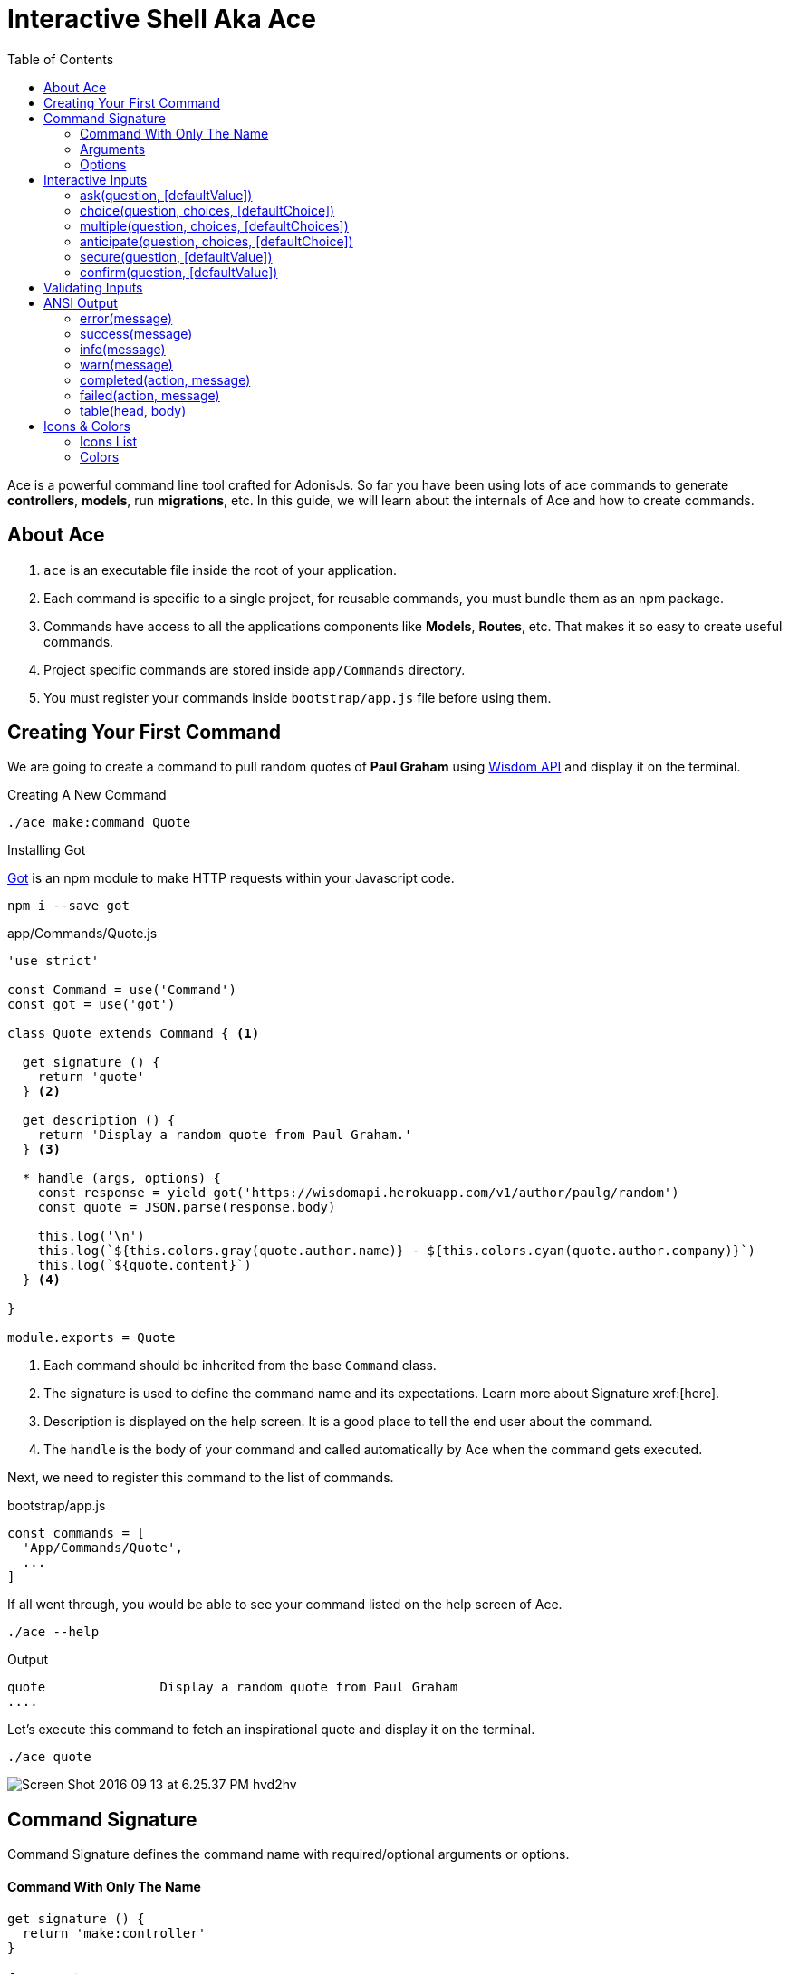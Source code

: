 :toc:
:linkattrs:
= Interactive Shell Aka Ace

Ace is a powerful command line tool crafted for AdonisJs. So far you have been using lots of ace commands to generate *controllers*, *models*, run *migrations*, etc. In this guide, we will learn about the internals of Ace and how to create commands.

== About Ace
[pretty-list]

1. `ace` is an executable file inside the root of your application.
2. Each command is specific to a single project, for reusable commands, you must bundle them as an npm package.
3. Commands have access to all the applications components like *Models*, *Routes*, etc. That makes it so easy to create useful commands.
4. Project specific commands are stored inside `app/Commands` directory.
5. You must register your commands inside `bootstrap/app.js` file before using them.

== Creating Your First Command
We are going to create a command to pull random quotes of *Paul Graham* using link:http://gophergala.github.io/wisdom[Wisdom API] and display it on the terminal.

.Creating A New Command
[source, bash]
----
./ace make:command Quote
----

.Installing Got
link:https://npmjs.org/package/got[Got] is an npm module to make HTTP requests within your Javascript code.

[source, bash]
----
npm i --save got
----

.app/Commands/Quote.js
[source, javascript]
----
'use strict'

const Command = use('Command')
const got = use('got')

class Quote extends Command { <1>

  get signature () {
    return 'quote'
  } <2>

  get description () {
    return 'Display a random quote from Paul Graham.'
  } <3>

  * handle (args, options) {
    const response = yield got('https://wisdomapi.herokuapp.com/v1/author/paulg/random')
    const quote = JSON.parse(response.body)

    this.log('\n')
    this.log(`${this.colors.gray(quote.author.name)} - ${this.colors.cyan(quote.author.company)}`)
    this.log(`${quote.content}`)
  } <4>

}

module.exports = Quote
----

<1> Each command should be inherited from the base `Command` class.
<2> The signature is used to define the command name and its expectations. Learn more about Signature xref:[here].
<3> Description is displayed on the help screen. It is a good place to tell the end user about the command.
<4> The `handle` is the body of your command and called automatically by Ace when the command gets executed.

Next, we need to register this command to the list of commands.

.bootstrap/app.js
[source, javascript]
----
const commands = [
  'App/Commands/Quote',
  ...
]
----

If all went through, you would be able to see your command listed on the help screen of Ace.

[source, bash]
----
./ace --help
----

.Output
[source, bash]
----
quote               Display a random quote from Paul Graham
....
----

Let's execute this command to fetch an inspirational quote and display it on the terminal.

[source, bash]
----
./ace quote
----

image:http://res.cloudinary.com/adonisjs/image/upload/v1473771404/Screen_Shot_2016-09-13_at_6.25.37_PM_hvd2hv.png[]

== Command Signature
Command Signature defines the command name with required/optional arguments or options.

==== Command With Only The Name
[source, javascript]
----
get signature () {
  return 'make:controller'
}
----

=== Arguments

==== Command With Required Argument(s)
Curly braces surround arguments. A single command can have as many arguments as it wants.

[source, javascript]
----
get signature () {
  return 'make:controller {name}'
}
----

==== Optional Argument(s)
Append `?` to the argument, name to make it optional. Just like your route parameters.

[source, javascript]
----
get signature () {
  return 'make:controller {name?}'
}
----

==== Argument Description
Also, you set a description for an argument separating it with a colon `(:)`.

[source, javascript]
----
get signature () {
  return 'make:controller {name:Name of the controller}'
}
----

=== Options
Options are defined by appending `--` to the start of the option name.

==== Command With Required Option(s)
[source, javascript]
----
get signature () {
  return 'make:controller {name} {--resource}'
}
----

==== Optional Option(s)
Just like arguments, you can also make options optional by appending a `?`.

[source, javascript]
----
get signature () {
  return 'make:controller {name} {--resource?}'
}
----

==== Options With Aliases
Often options need aliases like *-h* for `--help`. You can define multiple aliases for a given option separated by a comma.

[source, javascript]
----
get signature () {
  return 'make:controller {name} {-r,--resource?}'
}
----

==== Options That Accepts Values
At times options want values to perform certain operations, and same can get achieved by making use of `@value` identifier.

[source, javascript]
----
get signature () {
  return 'make:controller {name} {--template=@value}'
}
----

== Interactive Inputs
AdonisJs makes it so simple to create interactive commands by prompting the user to give information as they go.

==== ask(question, [defaultValue])
The `ask` method will accept textual input. Optionally you can define `defaultValue` which will be returned when no input has been passed.

[source, javascript]
----
const projectName = yield this
  .ask('Enter project name', 'yardstick')
  .print()
----

image:http://res.cloudinary.com/adonisjs/image/upload/v1473783322/ask_blwh1x.gif[]

==== choice(question, choices, [defaultChoice])
Display a list of choices to be used for selection. Only one of the listed options can be selected.

[source, javascript]
----
const dailyMeal = yield this
  .choice('Choose a free daily meal', ['BreakFast', 'Lunch', 'Dinner'], 'BreakFast')
  .print()
----

image:http://res.cloudinary.com/adonisjs/image/upload/v1473783461/choice_ijyxqz.gif[]

==== multiple(question, choices, [defaultChoices])
Display a list of multiple choices with an optional array of pre-selected values. Unlike `choice` you can select multiple values.

[source, javascript]
----
yield this.multiple('You know?', ['Javascript', 'Elm', 'Haskell', 'Ruby']).print()

// OR
const langs = yield this
  .multiple('You know?', {
    js: 'Javascript',
    elm: 'Elm',
    hsk: 'Haskell',
    ruby: 'Ruby'
  }).print()
----

image:http://res.cloudinary.com/adonisjs/image/upload/v1473783814/multiple_arn7og.gif[]

==== anticipate(question, choices, [defaultChoice])
Shows a list of actions with the keyboard shortcuts. It is helpful when you want the user to anticipate on something.

[source, javascript]
----
const action = yield this
  .anticipate('Conflict in file.js?', [
    {key: 'y', name: 'Delete it'},
    {key: 'a', name: 'Overwrite it'},
    {key: 'i', name: 'Ignore it'}
  ])
  .print()
----

image:http://res.cloudinary.com/adonisjs/image/upload/v1473783820/anticipate_xmstmk.gif[]

==== secure(question, [defaultValue])
Ask for a secure input like a *password* or some *secret token*. The input value will be show as `\*\*****`.

[source, javascript]
----
const password = yield this
  .secure('What is your password?')
  .print()
----

image:http://res.cloudinary.com/adonisjs/image/upload/v1473783809/secure_ddk3w3.gif[]

==== confirm(question, [defaultValue])
Ask for a yes/no question.

[source, javascript]
----
const deleteFiles = yield this
  .confirm('Are you sure you want to delete selected files?')
  .print()
----

image:http://res.cloudinary.com/adonisjs/image/upload/v1473783814/confirm_dsoxix.gif[]

== Validating Inputs
It is extremely useful to validate input when accepting the values from interactive questions. All prompt questions can be validated by chaining the `validate` method and returning `true` from the callback will be considered as successful validation.

[source, javascript]
----
yield this
  .ask('Enter coupon code')
  .validate(function (input) {
    return input === 'adonisjs' ? true : 'Enter a valid coupon code'
  })
  .print()
----

== ANSI Output
link:https://en.wikipedia.org/wiki/ANSI_escape_code[Ansi Escape Codes] are used to output colored text to the terminal using a sequence of multiple characters. For example: To output a green color `Hello World` to the terminal you need to log following.

[source, javascript]
----
console.log('\033[32m Hello World')
----

It is so hard to remember these codes and unpleasant to write them. Also, you will have to deal with different *shell types* to get the right output. AdonisJs commands can make this easy with the help of the following methods.

==== error(message)
[source, javascript]
----
this.error('Sorry, something went wrong')
----

==== success(message)
[source, javascript]
----
this.success('All done!')
----

==== info(message)
[source, javascript]
----
this.info('Just letting you know')
----

==== warn(message)
[source, javascript]
----
this.warn('Wait! something seems fishy')
----

==== completed(action, message)
Will output a structured message for a completed action. Where action name will be in green color.

[source, javascript]
----
this.completed('create', 'Created the controller file')
----

.Output
[source, bash]
----
create: Created the controller file
----

==== failed(action, message)
[source, javascript]
----
this.failed('create', 'Sorry controller file already exists')
----

.Output
[source, bash]
----
create: Sorry controller file already exists
----

==== table(head, body)
[source, javascript]
----
this.table(['username', 'age'], [{'virk': 26}, {nikk: 25}])

// or
this.table(
  ['key', 'value'],
  {username: 'foo', age: 22, email: 'foo@bar.com'}
)
----

== Icons & Colors
Additionally, you can output icons and add color to your console messages inside your command `handle` method.

[source, javascript]
----
const Command = use('Command')

class Greet extends Command {
  * handle () {
    const successIcon = this.icon('success')
    console.log(`${successIcon} That went great`)
  }
}

module.exports = Greet
----

.Output
[source, bash]
----
✔ That went great
----

=== Icons List
[options="header"]
|====
| Icon | Name
| ℹ | info
| ✔ | success
| ⚠ | warn
| ✖ | error
|====

=== Colors
Under the hood, Ace makes use of link:https://www.npmjs.com/package/colors[colors, window="_blank"] an npm module. You can access all the available methods on *colors* using the property colors.

[source, javascript]
----
this.colors.green('This is all green')
this.colors.red.underline('I like cake and pies')
----
